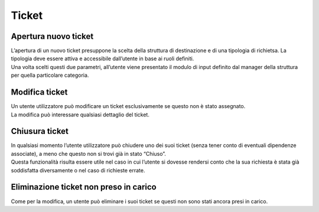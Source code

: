 .. django-form-builder documentation master file, created by
   sphinx-quickstart on Tue Jul  2 08:50:49 2019.
   You can adapt this file completely to your liking, but it should at least
   contain the root `toctree` directive.

Ticket
======

Apertura nuovo ticket
---------------------

| L’apertura di un nuovo ticket presuppone la scelta della struttura di destinazione e di una tipologia di richietsa. La tipologia deve essere attiva e accessibile dall’utente in base ai ruoli definiti.
| Una volta scelti questi due parametri, all’utente viene presentato il modulo di input definito dal manager della struttura per quella particolare categoria.

.. thumbnail:: images/ticket_new.png

Modifica ticket
---------------

| Un utente utilizzatore può modificare un ticket esclusivamente se questo non è stato assegnato.
| La modifica può interessare qualsiasi dettaglio del ticket.

Chiusura ticket
---------------

| In qualsiasi momento l’utente utilizzatore può chiudere uno dei suoi ticket (senza tener conto di eventuali dipendenze associate), a meno che questo non si trovi già in stato “Chiuso”.
| Questa funzionalità risulta essere utile nel caso in cui l’utente si dovesse rendersi conto che la sua richiesta è stata già soddisfatta diversamente o nel caso di richieste errate.

Eliminazione ticket non preso in carico
---------------------------------------

Come per la modifica, un utente può eliminare i suoi ticket se questi non sono stati ancora presi in carico.


